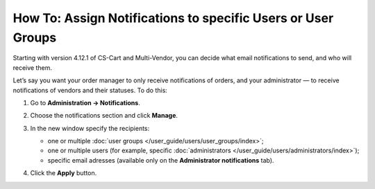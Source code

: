 *************************************************************
How To: Assign Notifications to specific Users or User Groups
*************************************************************

Starting with version 4.12.1 of CS-Cart and Multi-Vendor, you can decide what email notifications to send, and who will receive them.

Let’s say you want your order manager to only receive notifications of orders, and your administrator  — to receive notifications of vendors and their statuses. To do this:

#. Go to **Administration → Notifications**.

#. Choose the notifications section and click **Manage**.

#. In the new window specify the recipients:

   * one or multiple :doc:`user groups </user_guide/users/user_groups/index>`;
   
   * one or multiple users (for example, specific :doc:`administrators </user_guide/users/administrators/index>`);
   
   * specific email adresses (available only on the **Administrator notifications** tab).
   
#. Click the **Apply** button.

   .. image:: img/notifications_usergroups.png
       :align: center
       :alt: Assigning the recipients of notifications
